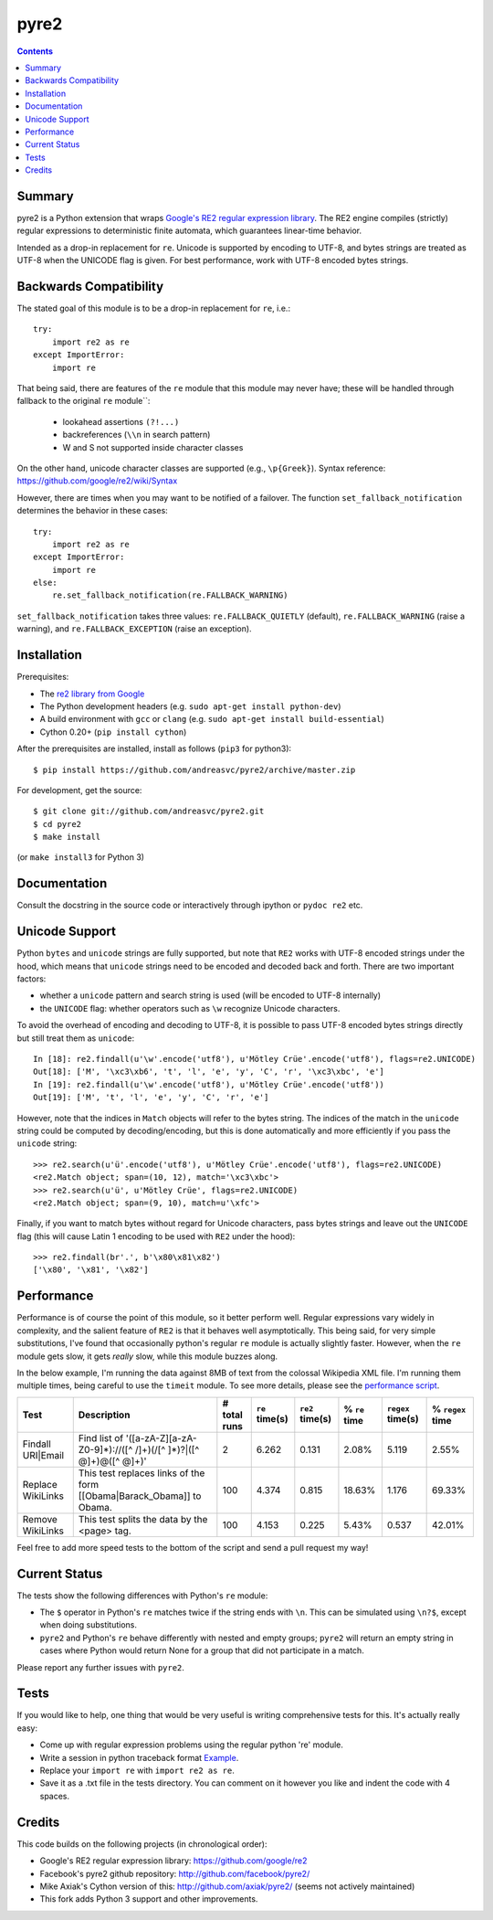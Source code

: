 =====
pyre2
=====

.. contents::

Summary
=======

pyre2 is a Python extension that wraps
`Google's RE2 regular expression library <https://github.com/google/re2>`_.
The RE2 engine compiles (strictly) regular expressions to
deterministic finite automata, which guarantees linear-time behavior.

Intended as a drop-in replacement for ``re``. Unicode is supported by encoding
to UTF-8, and bytes strings are treated as UTF-8 when the UNICODE flag is given.
For best performance, work with UTF-8 encoded bytes strings.

Backwards Compatibility
=======================

The stated goal of this module is to be a drop-in replacement for ``re``, i.e.::

    try:
        import re2 as re
    except ImportError:
        import re

That being said, there are features of the ``re`` module that this module may
never have; these will be handled through fallback to the original ``re`` module``:

    - lookahead assertions ``(?!...)``
    - backreferences (``\\n`` in search pattern)
    - \W and \S not supported inside character classes

On the other hand, unicode character classes are supported (e.g., ``\p{Greek}``).
Syntax reference: https://github.com/google/re2/wiki/Syntax

However, there are times when you may want to be notified of a failover. The
function ``set_fallback_notification`` determines the behavior in these cases::

    try:
        import re2 as re
    except ImportError:
        import re
    else:
        re.set_fallback_notification(re.FALLBACK_WARNING)

``set_fallback_notification`` takes three values:
``re.FALLBACK_QUIETLY`` (default), ``re.FALLBACK_WARNING`` (raise a warning),
and ``re.FALLBACK_EXCEPTION`` (raise an exception).

Installation
============

Prerequisites:

* The `re2 library from Google <https://github.com/google/re2>`_
* The Python development headers (e.g. ``sudo apt-get install python-dev``)
* A build environment with ``gcc`` or ``clang`` (e.g. ``sudo apt-get install build-essential``)
* Cython 0.20+ (``pip install cython``)

After the prerequisites are installed, install as follows (``pip3`` for python3)::

    $ pip install https://github.com/andreasvc/pyre2/archive/master.zip

For development, get the source::

    $ git clone git://github.com/andreasvc/pyre2.git
    $ cd pyre2
    $ make install

(or ``make install3`` for Python 3)

Documentation
=============

Consult the docstring in the source code or interactively
through ipython or ``pydoc re2`` etc.

Unicode Support
===============

Python ``bytes`` and ``unicode`` strings are fully supported, but note that
``RE2`` works with UTF-8 encoded strings under the hood, which means that
``unicode`` strings need to be encoded and decoded back and forth.
There are two important factors:

* whether a ``unicode`` pattern and search string is used (will be encoded to UTF-8 internally)
* the ``UNICODE`` flag: whether operators such as ``\w`` recognize Unicode characters.

To avoid the overhead of encoding and decoding to UTF-8, it is possible to pass
UTF-8 encoded bytes strings directly but still treat them as ``unicode``::

    In [18]: re2.findall(u'\w'.encode('utf8'), u'Mötley Crüe'.encode('utf8'), flags=re2.UNICODE)
    Out[18]: ['M', '\xc3\xb6', 't', 'l', 'e', 'y', 'C', 'r', '\xc3\xbc', 'e']
    In [19]: re2.findall(u'\w'.encode('utf8'), u'Mötley Crüe'.encode('utf8'))
    Out[19]: ['M', 't', 'l', 'e', 'y', 'C', 'r', 'e']

However, note that the indices in ``Match`` objects will refer to the bytes string.
The indices of the match in the ``unicode`` string could be computed by
decoding/encoding, but this is done automatically and more efficiently if you
pass the ``unicode`` string::

    >>> re2.search(u'ü'.encode('utf8'), u'Mötley Crüe'.encode('utf8'), flags=re2.UNICODE)
    <re2.Match object; span=(10, 12), match='\xc3\xbc'>
    >>> re2.search(u'ü', u'Mötley Crüe', flags=re2.UNICODE)
    <re2.Match object; span=(9, 10), match=u'\xfc'>

Finally, if you want to match bytes without regard for Unicode characters,
pass bytes strings and leave out the ``UNICODE`` flag (this will cause Latin 1
encoding to be used with ``RE2`` under the hood)::

    >>> re2.findall(br'.', b'\x80\x81\x82')
    ['\x80', '\x81', '\x82']

Performance
===========

Performance is of course the point of this module, so it better perform well.
Regular expressions vary widely in complexity, and the salient feature of ``RE2`` is
that it behaves well asymptotically. This being said, for very simple substitutions,
I've found that occasionally python's regular ``re`` module is actually slightly faster.
However, when the ``re`` module gets slow, it gets *really* slow, while this module
buzzes along.

In the below example, I'm running the data against 8MB of text from the colossal Wikipedia
XML file. I'm running them multiple times, being careful to use the ``timeit`` module.
To see more details, please see the `performance script <http://github.com/axiak/pyre2/tree/master/tests/performance.py>`_.

+-----------------+---------------------------------------------------------------------------+------------+--------------+---------------+-------------+-----------------+----------------+
|Test             |Description                                                                |# total runs|``re`` time(s)|``re2`` time(s)|% ``re`` time|``regex`` time(s)|% ``regex`` time|
+=================+===========================================================================+============+==============+===============+=============+=================+================+
|Findall URI|Email|Find list of '([a-zA-Z][a-zA-Z0-9]*)://([^ /]+)(/[^ ]*)?|([^ @]+)@([^ @]+)'|2           |6.262         |0.131          |2.08%        |5.119            |2.55%           |
+-----------------+---------------------------------------------------------------------------+------------+--------------+---------------+-------------+-----------------+----------------+
|Replace WikiLinks|This test replaces links of the form [[Obama|Barack_Obama]] to Obama.      |100         |4.374         |0.815          |18.63%       |1.176            |69.33%          |
+-----------------+---------------------------------------------------------------------------+------------+--------------+---------------+-------------+-----------------+----------------+
|Remove WikiLinks |This test splits the data by the <page> tag.                               |100         |4.153         |0.225          |5.43%        |0.537            |42.01%          |
+-----------------+---------------------------------------------------------------------------+------------+--------------+---------------+-------------+-----------------+----------------+

Feel free to add more speed tests to the bottom of the script and send a pull request my way!

Current Status
==============

The tests show the following differences with Python's ``re`` module:

* The ``$`` operator in Python's ``re`` matches twice if the string ends
  with ``\n``. This can be simulated using ``\n?$``, except when doing
  substitutions.
* ``pyre2`` and Python's ``re`` behave differently with nested and empty groups;
  ``pyre2`` will return an empty string in cases where Python would return None
  for a group that did not participate in a match.

Please report any further issues with ``pyre2``.

Tests
=====

If you would like to help, one thing that would be very useful
is writing comprehensive tests for this. It's actually really easy:

* Come up with regular expression problems using the regular python 're' module.
* Write a session in python traceback format `Example <http://github.com/axiak/pyre2/blob/master/tests/search.txt>`_.
* Replace your ``import re`` with ``import re2 as re``.
* Save it as a .txt file in the tests directory. You can comment on it however you like and indent the code with 4 spaces.


Credits
=======
This code builds on the following projects (in chronological order):

- Google's RE2 regular expression library: https://github.com/google/re2
- Facebook's pyre2 github repository: http://github.com/facebook/pyre2/
- Mike Axiak's Cython version of this: http://github.com/axiak/pyre2/ (seems not actively maintained)
- This fork adds Python 3 support and other improvements.

